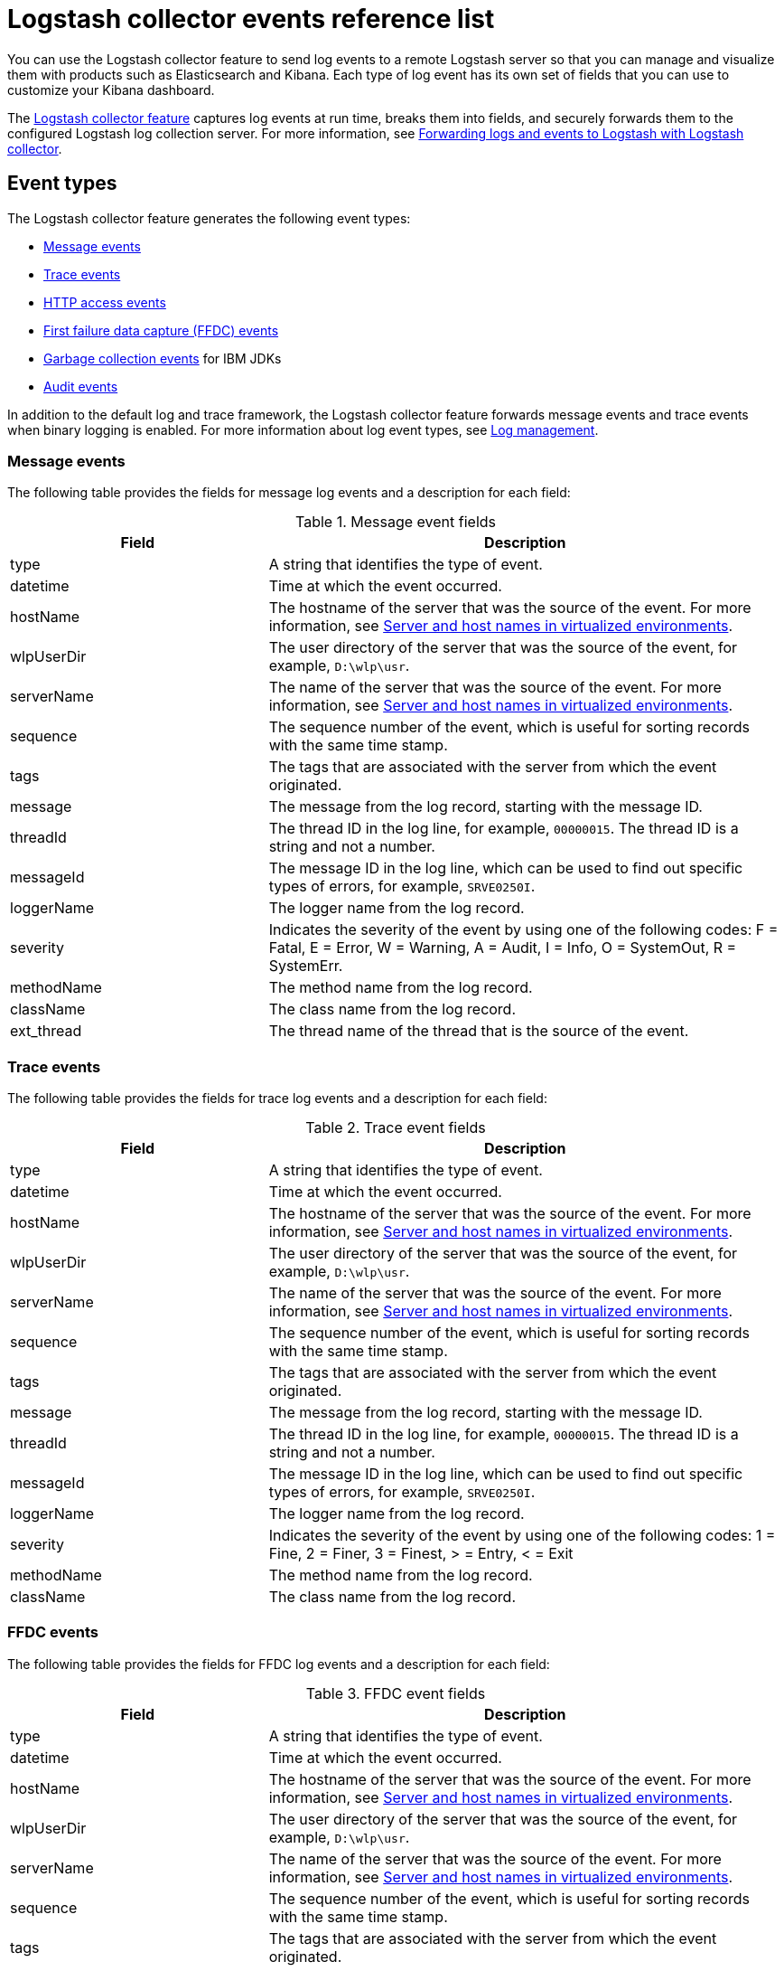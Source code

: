 // Copyright (c) 2013, 2019 IBM Corporation and others.
// Licensed under Creative Commons Attribution-NoDerivatives
// 4.0 International (CC BY-ND 4.0)
//   https://creativecommons.org/licenses/by-nd/4.0/
//
// Contributors:
//     IBM Corporation
//
:page-layout: general-reference
:page-type: general
= Logstash collector events reference list


You can use the Logstash collector feature to send log events to a remote Logstash server so that you can manage and visualize them with products such as Elasticsearch and Kibana. Each type of log event has its own set of fields that you can use to customize your Kibana dashboard.

The xref:reference:feature/logstashCollector-1.0.adoc[Logstash collector feature] captures log events at run time, breaks them into fields, and securely forwards them to the configured Logstash log collection server. For more information, see xref:forwarding-logs-logstash.adoc[Forwarding logs and events to Logstash with Logstash collector].


== Event types

The Logstash collector feature generates the following event types:


- <<Message events,Message events>>
- <<Trace events,Trace events>>
- <<HTTP access events,HTTP access events>>
- <<FFDC events,First failure data capture (FFDC) events>>
- <<Garbage collection events,Garbage collection events>> for IBM JDKs
- <<Supported audit events and their audit data,Audit events>>

In addition to the default log and trace framework, the Logstash collector feature forwards message events and trace events when binary logging is enabled.
For more information about log event types, see xref:log-management.adoc[Log management].


=== Message events

The following table provides the fields for message log events and a description for each field:

.Message event fields
[%header,cols="3,6"]
|===

|Field
|Description

|type
|A string that identifies the type of event.

|datetime
|Time at which the event occurred.

|hostName
|The hostname of the server that was the source of the event. For more information, see <<Server and host names in virtualized environments>>.

|wlpUserDir
|The user directory of the server that was the source of the event, for example, `D:\wlp\usr`.

|serverName
|The name of the server that was the source of the event. For more information, see <<Server and host names in virtualized environments>>.

|sequence
|The sequence number of the event, which is useful for sorting records with the same time stamp.

|tags
|The tags that are associated with the server from which the event originated.

|message
|The message from the log record, starting with the message ID.

|threadId
|The thread ID in the log line, for example, `00000015`. The thread ID is a string and not a number.

|messageId
|The message ID in the log line, which can be used to find out specific types of errors, for example, `SRVE0250I`.

|loggerName
|The logger name from the log record.

|severity
|Indicates the severity of the event by using one of the following codes: F = Fatal, E = Error, W = Warning, A = Audit, I = Info, O = SystemOut, R = SystemErr.

|methodName
|The method name from the log record.

|className
|The class name from the log record.

|ext_thread
|The thread name of the thread that is the source of the event.

|===

=== Trace events

The following table provides the fields for trace log events and a description for each field:

.Trace event fields
[%header,cols="3,6"]
|===

|Field
|Description

|type
|A string that identifies the type of event.

|datetime
|Time at which the event occurred.

|hostName
|The hostname of the server that was the source of the event. For more information, see <<Server and host names in virtualized environments>>.

|wlpUserDir
|The user directory of the server that was the source of the event, for example, `D:\wlp\usr`.

|serverName
|The name of the server that was the source of the event. For more information, see <<Server and host names in virtualized environments>>.

|sequence
|The sequence number of the event, which is useful for sorting records with the same time stamp.

|tags
|The tags that are associated with the server from which the event originated.

|message
|The message from the log record, starting with the message ID.

|threadId
|The thread ID in the log line, for example, `00000015`. The thread ID is a string and not a number.

|messageId
|The message ID in the log line, which can be used to find out specific types of errors, for example, `SRVE0250I`.

|loggerName
|The logger name from the log record.

|severity
|Indicates the severity of the event by using one of the following codes: 1 = Fine, 2 = Finer, 3 = Finest, > = Entry, < = Exit

|methodName
|The method name from the log record.

|className
|The class name from the log record.

|===

=== FFDC events
The following table provides the fields for FFDC log events and a description for each field:

.FFDC event fields
[%header,cols="3,6"]
|===

|Field
|Description

|type
|A string that identifies the type of event.

|datetime
|Time at which the event occurred.

|hostName
|The hostname of the server that was the source of the event. For more information, see <<Server and host names in virtualized environments>>.

|wlpUserDir
|The user directory of the server that was the source of the event, for example, `D:\wlp\usr`.

|serverName
|The name of the server that was the source of the event. For more information, see <<Server and host names in virtualized environments>>.

|sequence
|The sequence number of the event, which is useful for sorting records with the same time stamp.

|tags
|The tags that are associated with the server from which the event originated.

|message
|The message from the exception that triggered the event.

|threadId
|The thread ID of the FFDC event.

|className
|The class that emitted the FFDC event.

|exceptionName
|The exception that was reported in the FFDC event.

|probeID
|The unique identifier of the FFDC point within the class.

|stackTrace
|The stack trace of the FFDC event.

|objectDetails
|The incident details for the FFDC event.

|===

=== HTTP access events

The following table provides the fields for HTTP access log events and a description for each field:

.HTTP access event fields
[%header,cols="3,6"]
|===

|Field
|Description

|type
|A string that identifies the type of event.

|datetime
|Time at which the event occurred.

|hostName
|The hostname of the server that was the source of the event. For more information, see <<Server and host names in virtualized environments>>.

|wlpUserDir
|The user directory of the server that was the source of the event, for example, `D:\wlp\usr`.

|serverName
|The name of the server that was the source of the event. For more information, see <<Server and host names in virtualized environments>>.

|sequence
|The sequence number of the event, which is useful for sorting records with the same time stamp.

|tags
|The tags that are associated with the server from which the event originated.

|remoteHost
|The remote host IP address, for example, `127.0.0.1`.

|requestProtocol
|The protocol type, for example, `HTTP/1.1`.

|userAgent
|The `userAgent` value in the request.

|requestHeader_{headername}
|The header value from the request.

|requestMethod
|The HTTP verb, for example, `GET`.

|responseHeader_{headername}
|The header value from the response.

|requestPort
|The port number of the request.

|requestFirstLine
|The first line of the request.

|responseCode
|The HTTP response code, for example, `200`.

|requestStartTime
|The start time of the request.

|remoteUserID
|The remote user according to the WebSphere Application Server specific `$WSRU` header.

|uriPath
|The path information for the requested URL. This path information does not contain the query parameters, for example, `/pushworksserver/push/apps/tags`.

|elapsedTime
|The time that is taken to serve the request, in microseconds.

|accessLogDatetime
|The time when the message to the access log is queued to be logged.

|remoteIP
|The remote IP address, for example, `127.0.0.1`.

|requestHost
|The request host IP address, for example, `127.0.0.1`.

|bytesSent
|The response size in bytes, excluding headers.

|bytesReceived
|The bytes received in the URL, for example, `94`.

|cookie_{cookiename}
|The cookie value from the request.

|requestElapsedTime
|The elapsed time of the request - millisecond accuracy, microsecond precision.

|queryString
|The string that represents the query string from the HTTP request, for example, `color=blue&size=large`.

|===

=== Garbage collection events

The garbage collection event type is available only for IBM JDKs. The following table provides the fields for garbage collection log events and a description for each field:

.Garbage collection event fields
[%header,cols="3,6"]
|===

|Field
|Description

|type
|A string that identifies the type of event.

|datetime
|Time at which the event occurred.

|hostName
|The hostname of the server that was the source of the event. For more information, see <<Server and host names in virtualized environments>>.

|wlpUserDir
|The user directory of the server that was the source of the event, for example, `D:\wlp\usr`.

|serverName
|The name of the server that was the source of the event. For more information, see <<Server and host names in virtualized environments>>.

|sequence
|The sequence number of the event, which is useful for sorting records with the same time stamp.

|tags
|The tags that are associated with the server from which the event originated.

|heap
|The total heap that is currently available.

|usedHeap
|The amount of heap that is being used.

|maxHeap
|The maximum heap that the JVM allows.

|duration
|The duration for which garbage collection was run, in microseconds.

|gcType
|The type of garbage collection event, for example, Nursery, Global.

|reason
|The reason for the garbage collection.

|===

== Supported audit events and their audit data

The Open Liberty xref:reference:feature/audit-1.0.adoc[Audit feature] captures auditable events from the server runtime environment and applications. You can use the data that is generated from the audit events to analyze the configured environment. For audit event examples, see xref:json-log-events-list.adoc#_supported_audit_events_and_their_audit_data[JSON log events reference list: Audit events].

Open Liberty can generate audit events in either JSON or xref:audit-log-events-list-cadf.adoc[CADF format]. The audit events are captured in the following JSON format types to help identify different areas where the configured environment can be improved:

* <<SECURITY_AUDIT_MGMT, Management of the audit service (SECURITY_AUDIT_MGMT)>>
* <<SECURITY_MEMBER_MGMT, SCIM operations/member management (SECURITY_MEMBER_MGMT)>>
* <<SECURITY_API_AUTHN, Servlet 3.0 APIs: login/authenticate (SECURITY_API_AUTHN)>>
* <<SECURITY_API_AUTHN_TERMINATE, Servlet 3.0 APIs: logout (SECURITY_API_AUTHN_TERMINATE)>>
* <<SECURITY_AUTHN_TERMINATE, Form Logout (SECURITY_AUTHN_TERMINATE)>>
* <<SECURITY_AUTHN, Basic Authentication (SECURITY_AUTHN)>>
* <<SECURITY_AUTHN, Client certificate authentication (SECURITY_AUTHN)>>
* <<SECURITY_AUTHN, Form Login Authenication (SECURITY_AUTHN)>>
* <<SECURITY_AUTHN_DELEGATION, Servlet runAs delegation (SECURITY_AUTHN_DELEGATION)>>
* <<SECURITY_AUTHN_DELEGATION, EJB delegation (SECURITY_AUTHN_DELEGATION)>>
* <<SECURITY_AUTHN_FAILOVER, Failover to basic authentication (SECURITY_AUTHN_FAILOVER)>>
* <<SECURITY_AUTHZ, Unprotected servlet authorization (SECURITY_AUTHZ)>>
* <<SECURITY_AUTHZ, JACC web authorization (SECURITY_AUTHZ)>>
* <<SECURITY_AUTHZ, JACC EJB authorization (SECURITY_AUTHZ)>>
* <<SECURITY_AUTHZ, EJB authorization (SECURITY_AUTHZ)>>
* <<SECURITY_JMS_AUTHN, JMS Authentication (SECURITY_JMS_AUTHN)>>
* <<SECURITY_JMS_AUTHZ, JMS Authorization (SECURITY_JMS_AUTHZ)>>
* <<SECURITY_SAF_AUTHZ, SAF Authorization Service API request (SECURITY_SAF_AUTHZ)>>
* <<SECURITY_SAF_AUTHZ_DETAILS, SAF Authorization Exception (SECURITY_SAF_AUTHZ_DETAILS)>>
* <<JMX_MBEAN_REGISTER, JMX MBean registration (JMX_MBEAN_REGISTER)>>
* <<JMX_MBEAN, JMX MBean Operations (JMX_MBEAN)>>
* <<JMX_MBEAN_ATTRIBUTES, JMX MBean attribute operations (JMX_MBEAN_ATTRIBUTES)>>
* <<JMX_NOTIFICATION, JMX Notifications (JMX_NOTIFICATION)>>

=== SECURITY_AUDIT_MGMT

The SECURITY_AUDIT_MGMT event captures the start and stop of the Audit Service and implemented handlers, such as the default AuditFileHandler.


The following table provides the fields for the SECURITY_AUDIT_MGMT event to capture the audit information from the management of the audit service:

.SECURITY_AUDIT_MGMT event fields
[cols=",",options="header",]
|===
|Field|Description
|type|A string that identifies the type of event.
|datetime|Time at which the event occurred.
|hostName|The hostname of the server that was the source of the event. For more information, see <<Server and host names in virtualized environments>>.
|wlpUserDir|The user directory of the server that was the source of the event, for example, `D:\wlp\usr`.
|serverName|The name of the server that was the source of the event. For more information, see <<Server and host names in virtualized environments>>.
|sequence|The sequence number of the event, which is useful for sorting records with the same time stamp.
|tags|The tags that are associated with the server from which the event originated.
|threadId|The thread ID in the log line, for example, 00000015. The thread ID is a string and not a number.
|ibm_audit_eventName |Name of the audit event.
|ibm_audit_eventSequenceNumber |Sequence number of the audit event.
|ibm_audit_eventTime |Time that the event occurred.
|ibm_audit_observer.id |Identifier of the observer of the event.
|ibm_audit_observer.name |Name of the observer of the event: `AuditService` in the case of the audit service; `AuditHandler: <name of handler implementation>` in the case of a handler start.
|ibm_audit_observer.typeURI |Unique URI of the observer of the event: `service/server`.
|ibm_audit_outcome |Outcome of the event.
|ibm_audit_target.id |Identifier of the target of the action.
|ibm_audit_target.typeURI |Unique URI of the target of the event: `server/audit/start` in the case of an AuditService or handler start; `server/audit/stop` in the case of an AuditService or handler stop.
|===

=== SECURITY_MEMBER_MGMT

You can use the SECURITY_MEMBER_MGMT event to capture the audit information from SCIM operations or member management. The following table provides the fields for the SECURITY_Member_MGMT event and a description of each field:

.SECURITY_MEMBER_MGMT event fields
[cols=",",options="header",]
|===
|Field|Description
|type|A string that identifies the type of event.
|datetime|Time at which the event occurred.
|hostName|The hostname of the server that was the source of the event. For more information, see <<Server and host names in virtualized environments>>.
|wlpUserDir|The user directory of the server that was the source of the event, for example, `D:\wlp\usr`.
|serverName|The name of the server that was the source of the event. For more information, see <<Server and host names in virtualized environments>>.
|sequence|The sequence number of the event, which is useful for sorting records with the same time stamp.
|tags|The tags that are associated with the server from which the event originated.
|threadId|The thread ID in the log line, for example, 00000015. The thread ID is a string and not a number.
|ibm_audit_eventName |Name of the audit event.
|ibm_audit_eventSequenceNumber |Sequence number of the audit event.
|ibm_audit_eventTime |Time that the event occurred.
|ibm_audit_initiator.host.address |Host address of the initiator of the event.
|ibm_audit_initiator.host.agent |Name of the monitoring agent that is associated with the initiator.
|ibm_audit_observer.id |Identifier of the observer of the event.
|ibm_audit_observer.name |Name of the observer of the event: `SecurityService`.
|ibm_audit_observer.typeURI |Unique URI of the observer of the event: `service/server`.
|ibm_audit_outcome |Outcome of the event.
|ibm_audit_reason.reasonCode|A value that indicates the underlying success or error code for the outcome. In general, a value of 200 means success..
|ibm_audit_reason.reasonType|A value that indicates the underlying mechanism, HTTP or HTTPS, that is associated with the request..
|ibm_audit_target.action|The action that is being performed on the target.
|ibm_audit_target.appname|Name of the application to be accessed or run on the target..
|ibm_audit_target.credential.token |Token name of the user that is performing the action..
|ibm_audit_target.credential.type |Token type of the user that is performing the action..
|ibm_audit_target.entityType |Generic name of the member being acted upon: PersonAccount, Group.
|ibm_audit_target.host.address |Host and port of the target..
|ibm_audit_target.id |Identifier of the target of the action.
|ibm_audit_target.method |Method that is being invoked on the target, either GET or POST.
|ibm_audit_target.name |Name of the target. Note that the name will include "urbridge", "scim" or "vmmservice", depending on the flow of the request (for example, is it a call coming through scim).
|ibm_audit_target.realm |Realm name that is associated with the target..
|ibm_audit_target.repositoryId |Repository identifier associated with the target.
|ibm_audit_target.session |Session identifier associated with the target.
|ibm_audit_target.uniqueName |Unique name of the member that is being acted upon.
|ibm_audit_target.typeURI |Unique URI of the target of the event: server/vmmservice/<action>.
|===


=== SECURITY_API_AUTHN

You can use the SECURITY_API_AUTHN event to capture the audit information from the login and authentication for servlet 3.0 APIs. The following table provides the fields for the SECURITY_API_AUTHN event and a description of each field:

.SECURITY_API_AUTHN event fields
[cols=",",options="header",]
|===
|Field|Description
|type|A string that identifies the type of event.
|datetime|Time at which the event occurred.
|hostName|The hostname of the server that was the source of the event. For more information, see <<Server and host names in virtualized environments>>.
|wlpUserDir|The user directory of the server that was the source of the event, for example, `D:\wlp\usr`.
|serverName|The name of the server that was the source of the event. For more information, see <<Server and host names in virtualized environments>>.
|sequence|The sequence number of the event, which is useful for sorting records with the same time stamp.
|tags|The tags that are associated with the server from which the event originated.
|threadId|The thread ID in the log line, for example, 00000015. The thread ID is a string and not a number.
|ibm_audit_eventName |Name of the audit event.
|ibm_audit_eventSequenceNumber |Sequence number of the audit event.
|ibm_audit_eventTime |Time that the event occurred.
|ibm_audit_initiator.host.address |Host address of the initiator of the event.
|ibm_audit_initiator.host.agent |Name of the monitoring agent that is associated with the initiator.
|ibm_audit_observer.id |Identifier of the observer of the event.
|ibm_audit_observer.name |Name of the observer of the event: `SecurityService`.
|ibm_audit_observer.typeURI |Unique URI of the observer of the event: `service/server`.
|ibm_audit_outcome |Outcome of the event.
|ibm_audit_reason.reasonCode|A value that indicates the underlying success or error code for the outcome. In general, a value of 200 means success.
|ibm_audit_reason.reasonType|A value that indicates the underlying mechanism, HTTP or HTTPS, that is associated with the request.
|ibm_audit_target.appname|Name of the application to be accessed or run on the target.
|ibm_audit_target.credential.token |Token name of the user that is performing the action.
|ibm_audit_target.credential.type |Token type of the user that is performing the action: BASIC, FORM, or CLIENTCERT.
|ibm_audit_target.host.address |Host and port of the target.
|ibm_audit_target.id |Identifier of the target of the action.
|ibm_audit_target.method |Method that is being invoked on the target, either GET or POST.
|ibm_audit_target.name |Context root.
|ibm_audit_target.params |Names and values of any parameters that are sent to the target with the action.
|ibm_audit_target.realm |Realm name that is associated with the target.
|ibm_audit_target.session |HTTP session ID.
|ibm_audit_target.typeURI |Unique URI of the target of the event: `service/application/web`.
|===

=== SECURITY_API_AUTHN_TERMINATE

You can use the SECURITY_API_AUTHN_TERMINATE event to capture the audit information from the log out for servlet 3.0 APIs. The following table provides the fields for the SECURITY_API_AUTHN_TERMINATE event and a description of each field:

.SECURITY_API_AUTHN_TERMINATE event fields
[cols=",",options="header",]
|===
|Field|Description
|type|A string that identifies the type of event.
|datetime|Time at which the event occurred.
|hostName|The hostname of the server that was the source of the event. For more information, see <<Server and host names in virtualized environments>>.
|wlpUserDir|The user directory of the server that was the source of the event, for example, `D:\wlp\usr`.
|serverName|The name of the server that was the source of the event. For more information, see <<Server and host names in virtualized environments>>.
|sequence|The sequence number of the event, which is useful for sorting records with the same time stamp.
|tags|The tags that are associated with the server from which the event originated.
|threadId|The thread ID in the log line, for example, 00000015. The thread ID is a string and not a number.
|ibm_audit_eventName |Name of the audit event.
|ibm_audit_eventSequenceNumber |Sequence number of the audit event.
|ibm_audit_eventTime |Time that the event occurred.
|ibm_audit_initiator.host.address |Host address of the initiator of the event.
|ibm_audit_initiator.host.agent |Name of the monitoring agent that is associated with the initiator.
|ibm_audit_observer.id |Identifier of the observer of the event.
|ibm_audit_observer.name |Name of the observer of the event: `SecurityService`.
|ibm_audit_observer.typeURI |Unique URI of the observer of the event: `service/server`.
|ibm_audit_outcome |Outcome of the event.
|ibm_audit_reason.reasonCode|A value that indicates the underlying success or error code for the outcome. In general, a value of 200 means success.
|ibm_audit_reason.reasonType|A value that indicates the underlying mechanism, HTTP or HTTPS, that is associated with the request.
|ibm_audit_target.appname|Name of the application to be accessed or run on the target.
|ibm_audit_target.credential.token |Token name of the user that is performing the action.
|ibm_audit_target.credential.type |Token type of the user that is performing the action: BASIC, FORM, or CLIENTCERT.
|ibm_audit_target.host.address |Host and port of the target.
|ibm_audit_target.id |Identifier of the target of the action.
|ibm_audit_target.method |Method that is being invoked on the target, either GET or POST.
|ibm_audit_target.name |Context root.
|ibm_audit_target.params |Names and values of any parameters that are sent to the target with the action.
|ibm_audit_target.realm |Realm name that is associated with the target.
|ibm_audit_target.session |HTTP Session ID
|ibm_audit_target.typeURI |Unique URI of the target of the event: `service/application/web`.
|===



=== SECURITY_AUTHN

You can use the SECURITY_AUTHN event to capture the audit information from basic authentication, form login authentication, client certificate authentication, and JASPI authentication. The following table provides the fields for the SECURITY_AUTHN event and a description of each field:

.SECURITY_AUTHN event fields
[cols=",",options="header",]
|===
|Field|Description
|type|A string that identifies the type of event.
|datetime|Time at which the event occurred.
|hostName|The hostname of the server that was the source of the event. For more information, see <<Server and host names in virtualized environments>>.
|wlpUserDir|The user directory of the server that was the source of the event, for example, `D:\wlp\usr`.
|serverName|The name of the server that was the source of the event. For more information, see <<Server and host names in virtualized environments>>.
|sequence|The sequence number of the event, which is useful for sorting records with the same time stamp.
|tags|The tags that are associated with the server from which the event originated.
|threadId|The thread ID in the log line, for example, 00000015. The thread ID is a string and not a number.
|ibm_audit_eventName |Name of the audit event.
|ibm_audit_eventSequenceNumber |Sequence number of the audit event.
|ibm_audit_eventTime |Time that the event occurred.
|ibm_audit_initiator.host.address |Host address of the initiator of the event.
|ibm_audit_initiator.host.agent |Name of the monitoring agent that is associated with the initiator.
|ibm_audit_observer.id |Identifier of the observer of the event.
|ibm_audit_observer.name |Name of the observer of the event: `SecurityService`.
|ibm_audit_observer.typeURI |Unique URI of the observer of the event: `service/server`.
|ibm_audit_outcome |Outcome of the event.
|ibm_audit_reason.reasonCode|A value that indicates the underlying success or error code for the outcome. In general, a value of 200 means success.
|ibm_audit_reason.reasonType|A value that indicates the underlying mechanism, HTTP or HTTPS, that is associated with the request.
|ibm_audit_target.appname|Name of the application to be accessed or run on the target.
|ibm_audit_target.credential.token |Token name of the user that is performing the action.
|ibm_audit_target.credential.type |Token type of the user that is performing the action: BASIC, FORM, or CLIENTCERT.
|ibm_audit_target.host.address |Host and port of the target.
|ibm_audit_target.id |Identifier of the target of the action.
|ibm_audit_target.method |Method that is being invoked on the target, either GET or POST.
|ibm_audit_target.name |Context root.
|ibm_audit_target.params |Names and values of any parameters that are sent to the target with the action.
|ibm_audit_target.realm |Realm name that is associated with the target.
|ibm_audit_target.session |HTTP session ID.
|ibm_audit_target.typeURI |Unique URI of the target of the event: `service/application/web`.
|===

=== SECURITY_AUTHN_DELEGATION

You can use the SECURITY_AUTHN_DELEGATION event to capture the audit information from Servlet runAs delegation and EJB delegation. The following table provides the fields for the SECURITY_AUTHN_DELEGATION event and a description of each field:

.SECURITY_AUTHN_DELEGATION event fields
[cols=",",options="header",]
|===
|Field|Description
|type|A string that identifies the type of event.
|datetime|Time at which the event occurred.
|hostName|The hostname of the server that was the source of the event. For more information, see <<Server and host names in virtualized environments>>.
|wlpUserDir|The user directory of the server that was the source of the event, for example, `D:\wlp\usr`.
|serverName|The name of the server that was the source of the event. For more information, see <<Server and host names in virtualized environments>>.
|sequence|The sequence number of the event, which is useful for sorting records with the same time stamp.
|tags|The tags that are associated with the server from which the event originated.
|threadId|The thread ID in the log line, for example, 00000015. The thread ID is a string and not a number.
|ibm_audit_eventName |Name of the audit event.
|ibm_audit_eventSequenceNumber |Sequence number of the audit event.
|ibm_audit_eventTime |Time that the event occurred.
|ibm_audit_initiator.host.address |Host address of the initiator of the event.
|ibm_audit_initiator.host.agent |Name of the monitoring agent that is associated with the initiator.
|ibm_audit_observer.id |Identifier of the observer of the event.
|ibm_audit_observer.name |Name of the observer of the event: `SecurityService`.
|ibm_audit_observer.typeURI |Unique URI of the observer of the event: `service/server`.
|ibm_audit_outcome |Outcome of the event.
|ibm_audit_reason.reasonCode|A value that indicates the underlying success or error code for the outcome. In general, a value of 200 means success.
|ibm_audit_reason.reasonType|A value that indicates the underlying mechanism, HTTP or HTTPS, that is associated with the request.
|ibm_audit_target.appname|Name of the application to be accessed or run on the target.
|ibm_audit_target.credential.token |Token name of the user that is performing the action.
|ibm_audit_target.credential.type |Token type of the user that is performing the action: BASIC, FORM, or CLIENTCERT.
|ibm_audit_target.delegation.users |List of users in the delegation flow, starting with the initial user invoking the action.
|ibm_audit_target.host.address |Host and port of the target.
|ibm_audit_target.id |Identifier of the target of the action.
|ibm_audit_target.method |Method that is being invoked on the target, either GET or POST.
|ibm_audit_target.name |Context root.
|ibm_audit_target.params |Names and values of any parameters that are sent to the target with the action.
|ibm_audit_target.realm |Realm name that is associated with the target.
|ibm_audit_target.runas.role |RunAs role name used in the delegation.
|ibm_audit_target.session |HTTP session ID.
|ibm_audit_target.typeURI |Unique URI of the target of the event: `service/application/web`.
|===


=== SECURITY_AUTHN_FAILOVER

You can use the SECURITY_AUTHN_FAILOVER event to capture the audit information from failover to basic authentication. The following table provides the fields for the SECURITY_AUTHN_FAILOVER event and a description of each field:

.SECURITY_AUTHN_FAILOVER event fields
[cols=",",options="header",]
|===
|Field|Description
|type|A string that identifies the type of event.
|datetime|Time at which the event occurred.
|hostName|The hostname of the server that was the source of the event. For more information, see <<Server and host names in virtualized environments>>.
|wlpUserDir|The user directory of the server that was the source of the event, for example, `D:\wlp\usr`.
|serverName|The name of the server that was the source of the event. For more information, see <<Server and host names in virtualized environments>>.
|sequence|The sequence number of the event, which is useful for sorting records with the same time stamp.
|tags|The tags that are associated with the server from which the event originated.
|threadId|The thread ID in the log line, for example, 00000015. The thread ID is a string and not a number.
|ibm_audit_eventName |Name of the audit event.
|ibm_audit_eventSequenceNumber |Sequence number of the audit event.
|ibm_audit_eventTime |Time that the event occurred.
|ibm_audit_initiator.host.address |Host address of the initiator of the event.
|ibm_audit_initiator.host.agent |Name of the monitoring agent that is associated with the initiator.
|ibm_audit_observer.id |Identifier of the observer of the event.
|ibm_audit_observer.name |Name of the observer of the event: `SecurityService`.
|ibm_audit_observer.typeURI |Unique URI of the observer of the event: `service/server`.
|ibm_audit_outcome |Outcome of the event.
|ibm_audit_reason.reasonCode|A value that indicates the underlying success or error code for the outcome. In general, a value of 200 means success.
|ibm_audit_reason.reasonType|A value that indicates the underlying mechanism, HTTP or HTTPS, that is associated with the request.
|ibm_audit_target.appname|Name of the application to be accessed or run on the target.
|ibm_audit_target.authtype.failover |Name of failover authentication mechanism.
|ibm_audit_target.credential.token |Token name of the user that is performing the action.
|ibm_audit_target.credential.type |Token type of the user that is performing the action.. BASIC, FORM, or CLIENTCERT
|ibm_audit_target.host.address |Host and port of the target.
|ibm_audit_target.id |Identifier of the target of the action.
|ibm_audit_target.method |Method that is being invoked on the target, either GET or POST.
|ibm_audit_target.name |Context root.
|ibm_audit_target.params |Names and values of any parameters that are sent to the target with the action.
|ibm_audit_target.realm |Realm name that is associated with the target.
|ibm_audit_target.session |HTTP session ID.
|ibm_audit_target.typeURI |Unique URI of the target of the event: `service/application/web`.
|===


=== SECURITY_AUTHN_TERMINATE

You can use the SECURTIY_AUTHN_TERMINATE event to capture the audit information from a form logout. The following table provides the fields for the SECURITY_AUTHN_TERMINATE event and a description of each field:

.SECURITY_AUTHN_TERMINATE event fields
[cols=",",options="header",]
|===
|Field|Description
|type|A string that identifies the type of event.
|datetime|Time at which the event occurred.
|hostName|The hostname of the server that was the source of the event. For more information, see <<Server and host names in virtualized environments>>.
|wlpUserDir|The user directory of the server that was the source of the event, for example, `D:\wlp\usr`.
|serverName|The name of the server that was the source of the event. For more information, see <<Server and host names in virtualized environments>>.
|sequence|The sequence number of the event, which is useful for sorting records with the same time stamp.
|tags|The tags that are associated with the server from which the event originated.
|threadId|The thread ID in the log line, for example, 00000015. The thread ID is a string and not a number.
|ibm_audit_eventName |Name of the audit event.
|ibm_audit_eventSequenceNumber |Sequence number of the audit event.
|ibm_audit_eventTime |Time that the event occurred.
|ibm_audit_initiator.host.address |Host address of the initiator of the event.
|ibm_audit_initiator.host.agent |Name of the monitoring agent that is associated with the initiator.
|ibm_audit_observer.id |Identifier of the observer of the event.
|ibm_audit_observer.name |Name of the observer of the event: `SecurityService`.
|ibm_audit_observer.typeURI |Unique URI of the observer of the event: `service/server`.
|ibm_audit_outcome |Outcome of the event.
|ibm_audit_reason.reasonCode|A value that indicates the underlying success or error code for the outcome. In general, a value of 200 means success.
|ibm_audit_reason.reasonType|A value that indicates the underlying mechanism, HTTP or HTTPS, that is associated with the request.
|ibm_audit_target.appname|Name of the application to be accessed or run on the target.
|ibm_audit_target.authtype.failover |Name of failover authentication mechanism.
|ibm_audit_target.authtype.original |Name of original authentication mechanism.
|ibm_audit_target.credential.token |Token name of the user that is performing the action.
|ibm_audit_target.credential.type |Token type of the user that is performing the action: BASIC, FORM, or CLIENTCERT.
|ibm_audit_target.host.address |Host and port of the target.
|ibm_audit_target.id |Identifier of the target of the action.
|ibm_audit_target.method |Method that is being invoked on the target, either GET or POST.
|ibm_audit_target.name |Context root.
|ibm_audit_target.params |Names and values of any parameters that are sent to the target with the action.
|ibm_audit_target.realm |Realm name that is associated with the target.
|ibm_audit_target.session |HTTP session ID.
|ibm_audit_target.typeURI |Unique URI of the target of the event: `service/application/web`.
|===

=== SECURITY_AUTHZ

You can use the SECURITY_AUTHZ event to capture the audit information from JACC web authorization, unprotected servlet authorization, JACC EJB authorization, and EJB authorization. The following table provides the fields for the SECURITY_AUTHZ event and a description of each field:

.SECURITY_AUTHZ event fields
[cols=",",options="header",]
|===
|Field|Description
|type|A string that identifies the type of event.
|datetime|Time at which the event occurred.
|hostName|The hostname of the server that was the source of the event. For more information, see <<Server and host names in virtualized environments>>.
|wlpUserDir|The user directory of the server that was the source of the event, for example, `D:\wlp\usr`.
|serverName|The name of the server that was the source of the event. For more information, see <<Server and host names in virtualized environments>>.
|sequence|The sequence number of the event, which is useful for sorting records with the same time stamp.
|tags|The tags that are associated with the server from which the event originated.
|threadId|The thread ID in the log line, for example, 00000015. The thread ID is a string and not a number.
|ibm_audit_eventName |Name of the audit event.
|ibm_audit_eventSequenceNumber |Sequence number of the audit event.
|ibm_audit_eventTime |Time that the event occurred.
|ibm_audit_initiator.host.address |Host address of the initiator of the event.
|ibm_audit_initiator.host.agent |Name of the monitoring agent that is associated with the initiator.
|ibm_audit_observer.id |Identifier of the observer of the event.
|ibm_audit_observer.name |Name of the observer of the event: `SecurityService`.
|ibm_audit_observer.typeURI |Unique URI of the observer of the event: `service/server`.
|ibm_audit_outcome |Outcome of the event.
|ibm_audit_reason.reasonCode|A value that indicates the underlying success or error code for the outcome. In general, a value of 200 means success.
|ibm_audit_reason.reasonType|A value that indicates the underlying mechanism, HTTP and HTTPS, that is associated with the request
|ibm_audit_target.appname|Name of the application to be accessed or run on the target.
|ibm_audit_target.credential.token |Token name of the user that is performing the action.
|ibm_audit_target.credential.type |Token type of the user that is performing the action: BASIC, FORM, or CLIENTCERT.
|ibm_audit_target.ejb.beanname |EJB bean name for EJB authorization
|ibm_audit_target.ejb.method.interface |EJB method interface for EJB authorization
|ibm_audit_target.ejb.method.signature |EJB method signature for EJB authorization
|ibm_audit_target.ejb.module.name |EJB module name for EJB authorization
|ibm_audit_target.host.address |Host and port of the target.
|ibm_audit_target.id |Identifier of the target of the action.
|ibm_audit_target.method |Method that is being invoked on the target, either GET or POST.
|ibm_audit_target.name |Context root.
|ibm_audit_target.params |Names and values of any parameters that are sent to the target with the action.
|ibm_audit_target.realm |Realm name that is associated with the target.
|ibm_audit_target.role.names |Roles that are identified as being needed if not permit all for EJBs.
|ibm_audit_target.session |HTTP session ID.
|ibm_audit_target.typeURI |Unique URI of the target of the event: `service/application/web`.
|===


=== SECURITY_JMS_AUTHN

You can use the SECURITY_JMS_AUTHENTICATION event to capture the audit information from JMS authentication. The following table provides the fields for the SECURITY_JMS_AUTHENTICATION event and a description of each field:

.SECURITY_JMS_AUTHN event fields
[cols=",",options="header",]
|===
|Field|Description
|type|A string that identifies the type of event.
|datetime|Time at which the event occurred.
|hostName|The hostname of the server that was the source of the event. For more information, see <<Server and host names in virtualized environments>>.
|wlpUserDir|The user directory of the server that was the source of the event, for example, `D:\wlp\usr`.
|serverName|The name of the server that was the source of the event. For more information, see <<Server and host names in virtualized environments>>.
|sequence|The sequence number of the event, which is useful for sorting records with the same time stamp.
|tags|The tags that are associated with the server from which the event originated.
|threadId|The thread ID in the log line, for example, 00000015. The thread ID is a string and not a number.
|ibm_audit_eventName |Name of the audit event.
|ibm_audit_eventSequenceNumber |Sequence number of the audit event.
|ibm_audit_eventTime |Time that the event occurred.
|ibm_audit_initiator.host.address |Host address of the initiator of the event.
|ibm_audit_initiator.host.agent |Name of the monitoring agent that is associated with the initiator.
|ibm_audit_observer.id |Identifier of the observer of the event.
|ibm_audit_observer.name |Name of the observer of the event: `JMSMessagingImplementation`.
|ibm_audit_observer.typeURI |Unique URI of the observer of the event: `service/server`.
|ibm_audit_outcome |Outcome of the event.
|ibm_audit_reason.reasonCode|A value that indicates the underlying success or error code for the outcome. In general, a value of 200 means success.
|ibm_audit_reason.reasonType|A value that indicates the underlying mechanism that is associated with the request, such as HTTP(S), JMS, or EJB.
|ibm_audit_target.credential.token |Token name of the user that is performing the action.
|ibm_audit_target.credential.type |Token type of the user that is performing the action.
|ibm_audit_target.host.address |Host and port of the target.
|ibm_audit_target.id |Identifier of the target of the action.
|ibm_audit_target.messaging.busname |Name of messaging bus.
|ibm_audit_target.messaging.callType |Identifies whether the call is remote or local.
|ibm_audit_target.messaging.engine |Name of messaging engine.
|ibm_audit_target.messaing.loginType |Name of the login algorithm that is used, for example, Userid+Password.
|ibm_audit_target.messaging.remote.chainName |If the operation is remote, the name of the remote chain name.
|ibm_audit_target.realm |Realm name that is associated with the target.
|ibm_audit_target.typeURI |Unique URI of the target of the event: `service/jms/messaging`.
|===


=== SECURITY_JMS_AUTHZ

You can use the SECURITY_JMS_AUTHZ event to capture the audit information from JMS authorization. The following table provides the fields for the SECURITY_JMS_AUTHZ event and a description of each field:

.SECURITY_JMS_AUTHZ event fields
[cols=",",options="header",]
|===
|Field|Description
|type|A string that identifies the type of event.
|datetime|Time at which the event occurred.
|hostName|The hostname of the server that was the source of the event. For more information, see <<Server and host names in virtualized environments>>.
|wlpUserDir|The user directory of the server that was the source of the event, for example, `D:\wlp\usr`.
|serverName|The name of the server that was the source of the event. For more information, see <<Server and host names in virtualized environments>>.
|sequence|The sequence number of the event, which is useful for sorting records with the same time stamp.
|tags|The tags that are associated with the server from which the event originated.
|threadId|The thread ID in the log line, for example, 00000015. The thread ID is a string and not a number.
|ibm_audit_eventName |Name of the audit event.
|ibm_audit_eventSequenceNumber |Sequence number of the audit event.
|ibm_audit_eventTime |Time that the event occurred.
|ibm_audit_initiator.host.address |Host address of the initiator of the event.
|ibm_audit_initiator.host.agent |Name of the monitoring agent that is associated with the initiator.
|ibm_audit_observer.id |Identifier of the observer of the event.
|ibm_audit_observer.name |Name of the observer of the event: `JMSMessagingImplementation`.
|ibm_audit_observer.typeURI |Unique URI of the observer of the event: `service/server`.
|ibm_audit_outcome |Outcome of the event.
|ibm_audit_reason.reasonCode|A value that indicates the underlying success or error code for the outcome. In general, a value of 200 means success.
|ibm_audit_reason.reasonType|A value that indicates the underlying mechanism that is associated with the request, such as HTTP(S), JMS, or EJB.
|ibm_audit_target.credential.token |Token name of the user that is performing the action.
|ibm_audit_target.credential.type |Token type of the user that is performing the action.
|ibm_audit_target.host.address |Host and port of the target.
|ibm_audit_target.id |Identifier of the target of the action.
|ibm_audit_target.messaging.busname |Name of messaging bus.
|ibm_audit_target.messaging.callType |Identifies whether the call is remote or local.
|ibm_audit_target.messaging.destination |Name of messaging destination.
|ibm_audit_target.messaging.engine |Name of messaging engine.
|ibm_audit_target.messaging.jmsActions |List of actions that the credential is allowed to perform.
|ibm_audit_target.messaging.jmsResource |Name of the JMS resource, such as QUEUE, TOPIC, and TEMPORARY DESTINATION.
|ibm_audit_target.messaging.operationType |Name of the operation that is being requested.
|ibm_audit_target.messaging.remote.chainName |If the operation is remote, the name of the remote chain name.
|ibm_audit_target.realm |Realm name that is associated with the target.
|ibm_audit_target.typeURI |Unique URI of the target of the event: `service/jms/messaging`.
|===


=== SECURITY_SAF_AUTHZ_DETAILS

You can use the SECURITY_SAF_AUTHZ_DETAILS event to capture the audit information from a SAF Authorization event that is configured to throw a SAF Authorization Exception on failure. The following table provides the fields for the SECURITY_SAF_AUTHZ_DETAILS event and a description of each field:

.SECURITY_SAF_AUTHZ_DETAILS event fields
[cols=",",options="header",]
|===
|Field|Description
|type|A string that identifies the type of event.
|datetime|Time at which the event occurred.
|hostName|The hostname of the server that was the source of the event. For more information, see <<Server and host names in virtualized environments>>.
|wlpUserDir|The user directory of the server that was the source of the event, for example, `D:\wlp\usr`.
|serverName|The name of the server that was the source of the event. For more information, see <<Server and host names in virtualized environments>>.
|sequence|The sequence number of the event, which is useful for sorting records with the same time stamp.
|tags|The tags that are associated with the server from which the event originated.
|threadId|The thread ID in the log line, for example, 00000015. The thread ID is a string and not a number.
|ibm_audit_eventName |Name of the audit event.
|ibm_audit_eventSequenceNumber |Sequence number of the audit event.
|ibm_audit_eventTime |Time that the event occurred.
|ibm_audit_observer.id |Identifier of the observer of the event.
|ibm_audit_observer.name |Name of the observer of the event: `JMXService`.
|ibm_audit_observer.typeURI |Unique URI of the observer of the event: `service/server`.
|ibm_audit_outcome |Outcome of the event.
|ibm_audit_target.access.level |Level of access requested.
|ibm_audit_target.applid |Identifier of APPL class.
|`ibm_audit_target.authorization.decision` |True if user is authorized to access SAF resource in SAF Class, otherwise false.
|ibm_audit_target.credential.token |Token name of the user that performs the action.
|ibm_audit_target.id |Identifier of the target of the action.
|ibm_audit_target.racf.reason.code |RACF reason code.
|ibm_audit_target.racf.return.code |RACF return code.
|ibm_audit_target.saf.class |Name of SAF Class that contains SAF resource.
|ibm_audit_target.saf.profile |Name of SAF resource user requests access to.
|ibm_audit_target.saf.return.code |SAF return code.
|ibm_audit_target.typeURI |Unique URI of the target of the event:  service/application/web.
|ibm_audit_target.user.security.name |Username whose access to a SAF resource is being checked.
|===


=== JMX_MBEAN_REGISTER

You can use the JMX_MBEAN_REGISTER event to capture the audit information from JMX MBean registration. The following table provides the fields for the JMX_MBEAN_REGISTER event and a description of each field:

.JMX_MBEAN_REGISTER event fields
[cols=",",options="header",]
|===
|Field|Description
|type|A string that identifies the type of event.
|datetime|Time at which the event occurred.
|hostName|The hostname of the server that was the source of the event. For more information, see <<Server and host names in virtualized environments>>.
|wlpUserDir|The user directory of the server that was the source of the event, for example, `D:\wlp\usr`.
|serverName|The name of the server that was the source of the event. For more information, see <<Server and host names in virtualized environments>>.
|sequence|The sequence number of the event, which is useful for sorting records with the same time stamp.
|tags|The tags that are associated with the server from which the event originated.
|threadId|The thread ID in the log line, for example, 00000015. The thread ID is a string and not a number.
|ibm_audit_eventName |Name of the audit event.
|ibm_audit_eventSequenceNumber |Sequence number of the audit event.
|ibm_audit_eventTime |Time that the event occurred.
|ibm_audit_initiator.host.address |Host address of the initiator of the event.
|ibm_audit_initiator.host.agent |Name of the monitoring agent that is associated with the initiator.
|ibm_audit_observer.id |Identifier of the observer of the event.
|ibm_audit_observer.name |Name of the observer of the event: `JMXService`.
|ibm_audit_observer.typeURI |Unique URI of the observer of the event: `service/server`.
|ibm_audit_outcome |Outcome of the event.
|ibm_audit_reason.reasonCode|A value that indicates the underlying success or error code for the outcome. In general, a value of 200 means success.
|ibm_audit_reason.reasonType|A value that indicates the underlying mechanism that is associated with the request, such as HTTP(S), JMS, or EJB, or the state behind the outcome.
|ibm_audit_target.id |Identifier of the target of the action.
|ibm_audit_target.jmx.mbean.action |MBean action being performed: register, unregister.
|ibm_audit_target.jmx.mbean.name |Name of the MBean that is being acted upon.
|ibm_audit_target.realm |Realm name that is associated with the target.
|ibm_audit_target.typeURI |Unique URI of the target of the event: `server/mbean`.
|===


=== JMX_MBEAN

You can use the JMX_MBEAN event to capture the audit information from JMX_MBEAN operations. The following table provides the fields for the JMX_MBEAN event and a description of each field:

.JMX_MBEAN event fields
[cols=",",options="header",]
|===
|Field|Description
|type|A string that identifies the type of event.
|datetime|Time at which the event occurred.
|hostName|The hostname of the server that was the source of the event. For more information, see <<Server and host names in virtualized environments>>.
|wlpUserDir|The user directory of the server that was the source of the event, for example, `D:\wlp\usr`.
|serverName|The name of the server that was the source of the event. For more information, see <<Server and host names in virtualized environments>>.
|sequence|The sequence number of the event, which is useful for sorting records with the same time stamp.
|tags|The tags that are associated with the server from which the event originated.
|threadId|The thread ID in the log line, for example, 00000015. The thread ID is a string and not a number.
|ibm_audit_eventName |Name of the audit event.
|ibm_audit_eventSequenceNumber |Sequence number of the audit event.
|ibm_audit_eventTime |Time that the event occurred.
|ibm_audit_initiator.host.address |Host address of the initiator of the event.
|ibm_audit_initiator.host.agent |Name of the monitoring agent that is associated with the initiator.
|ibm_audit_observer.id |Identifier of the observer of the event.
|ibm_audit_observer.name |Name of the observer of the event: `JMXService`.
|ibm_audit_observer.typeURI |Unique URI of the observer of the event: `service/server`.
|ibm_audit_outcome |Outcome of the event.
|ibm_audit_reason.reasonCode|A value that indicates the underlying success or error code for the outcome. In general, a value of 200 means success.
|ibm_audit_reason.reasonType|A value that indicates the underlying mechanism that is associated with the request, such as HTTP(S), JMS, or EJB., or the state behind the outcome
|ibm_audit_target.id |Identifier of the target of the action.
|ibm_audit_target.jmx.mbean.action |MBean action being performed: query, create, invoke
|ibm_audit_target.jmx.mbean.name |Name of the MBean that is being acted upon.
|ibm_audit_target.realm |Realm name that is associated with the target.
|ibm_audit_target.typeURI |Unique URI of the target of the event: `server/mbean`.
|===


=== JMX_MBEAN_ATTRIBUTES

You can use the JMX_MBEAN_ATTRIBUTES event to capture the audit information from JMX MBEAN attribute operations. The following table provides the fields for the JMX_MBEAN_Attributes event and a description of each field:

.JMX_MBEAN_ATTRIBUTES event fields
[cols=",",options="header",]
|===
|Field|Description
|type|A string that identifies the type of event.
|datetime|Time at which the event occurred.
|hostName|The hostname of the server that was the source of the event. For more information, see <<Server and host names in virtualized environments>>.
|wlpUserDir|The user directory of the server that was the source of the event, for example, `D:\wlp\usr`.
|serverName|The name of the server that was the source of the event. For more information, see <<Server and host names in virtualized environments>>.
|sequence|The sequence number of the event, which is useful for sorting records with the same time stamp.
|tags|The tags that are associated with the server from which the event originated.
|threadId|The thread ID in the log line, for example, 00000015. The thread ID is a string and not a number.
|ibm_audit_eventName |Name of the audit event.
|ibm_audit_eventSequenceNumber |Sequence number of the audit event.
|ibm_audit_eventTime |Time that the event occurred.
|ibm_audit_initiator.host.address |Host address of the initiator of the event.
|ibm_audit_initiator.host.agent |Name of the monitoring agent that is associated with the initiator.
|ibm_audit_observer.id |Identifier of the observer of the event.
|ibm_audit_observer.name |Name of the observer of the event: `JMXService`.
|ibm_audit_observer.typeURI |Unique URI of the observer of the event: `service/server`.
|ibm_audit_outcome |Outcome of the event.
|ibm_audit_reason.reasonCode|A value that indicates the underlying success or error code for the outcome. In general, a value of 200 means success.
|ibm_audit_reason.reasonType|A value that indicates the underlying mechanism that is associated with the request, such as HTTP(S), JMS, or EJB, or the state behind the outcome.
|ibm_audit_target.id |Identifier of the target of the action.
|ibm_audit_target.jmx.mbean.action |MBean action being performed on the MBean attributes, getAttributes and setAttributes are supported.
|ibm_audit_target.jmx.mbean.attribute.names |Name of the attributes(s) being acted upon.
|ibm_audit_target.jmx.mbean.name |Name of the MBean that is being acted upon.
|ibm_audit_target.realm |Realm name that is associated with the target.
|ibm_audit_target.typeURI |Unique URI of the target of the event: `server/mbean`.
|===


=== JMX_NOTIFICATION

You can use the JMX_NOTIFICATION event to capture the audit information from JMX notifications. The following table provides the fields for the JMX_NOTIFICATION event and a description for each field:

.JMX_NOTIFICATION event fields
[cols=",",options="header",]
|===
|Field|Description
|type|A string that identifies the type of event.
|datetime|Time at which the event occurred.
|hostName|The hostname of the server that was the source of the event. For more information, see <<Server and host names in virtualized environments>>.
|wlpUserDir|The user directory of the server that was the source of the event, for example, `D:\wlp\usr`.
|serverName|The name of the server that was the source of the event. For more information, see <<Server and host names in virtualized environments>>.
|sequence|The sequence number of the event, which is useful for sorting records with the same time stamp.
|tags|The tags that are associated with the server from which the event originated.
|threadId|The thread ID in the log line, for example, 00000015. The thread ID is a string and not a number.
|ibm_audit_eventName |Name of the audit event.
|ibm_audit_eventSequenceNumber |Sequence number of the audit event.
|ibm_audit_eventTime |Time that the event occurred.
|ibm_audit_observer.id |Identifier of the observer of the event.
|ibm_audit_observer.name |Name of the observer of the event: `JMXService`.
|ibm_audit_observer.typeURI |Unique URI of the observer of the event: `service/server`.
|ibm_audit_outcome |Outcome of the event.
|ibm_audit_reason.reasonCode|A value that indicates the underlying success or error code for the outcome. In general, a value of 200 means success.
|ibm_audit_reason.reasonType|A value that indicates the underlying mechanism, such as HTTP(S), JMS, EJB, that is associated with the request, or the state behind the outcome.
|ibm_audit_target.id |Identifier of the target of the action.
|ibm_audit_target.jmx.mbean.action |MBean action being performed on the MBean attribute(s).
|ibm_audit_target.jmx.notification.filter |Name of the notification filter.
|ibm_audit_target.jmx.notification.listener |Name of the notification listener.
|ibm_audit_target.jmx.notification.name |Name of the notification.
|ibm_audit_target.realm |Realm name that is associated with the target.
|ibm_audit_target.typeURI |Unique URI of the target of the event: `server/mbean/notification`.
|===


== Server and host names in virtualized environments

When Open Liberty servers run in Docker containers or other virtualized environments, the `hostName` and `serverName` fields are automatically set according to certain variables in the configuration.

The `hostName` field is automatically set to the first of the following values that is available in the configuration:

- The value of the `CONTAINER_HOST` environment variable
- The value of the `${defaultHostName}` Open Liberty configuration variable
- The canonical hostname as reported by the JDK

The `serverName` field is automatically set to the first of the following values that is available in the configuration:

- The value of the `CONTAINER_NAME` environment variable
- The value of the `${wlp.server.name}` Open Liberty configuration variable


When Open Liberty servers run in Docker containers or other virtual environments that you manage, you can set the `CONTAINER_HOST` and `CONTAINER_NAME` environment variables when you run your image. These environment variables ensure that the Logstash collector feature tags the records that it sends with the appropriate host and container name, which aids in problem determination. If you do not set these environment variables, you might find it difficult to determine which container sent which events when you use a dashboard that shows events from multiple containers.

When you start a Docker container, you can use a command similar to the following example to set these environment variables:

[source,command]
----
docker run -d -e LICENSE=accept -e CONTAINER_NAME=yourContainerName -e CONTAINER_HOST=yourContainerHost --name=yourContainerName yourImageName
----

When Open Liberty servers run in the IBM Cloud® Kubernetes Service, the `CONTAINER_HOST` and `CONTAINER_NAME` environment variables are already set for you.
